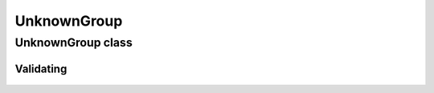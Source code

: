 UnknownGroup
============

.. cpp:namespace-push:: metaf

UnknownGroup class
------------------

	.. cpp:class:: UnknownGroup

		The groups in METAR or TAF report that were not recognised by the parser, are stored as Unknown Groups.

		Unknown group does not store any information and serves as a placeholder.

		Uninterrupted sequence of two or more groups which were not recognised by parser is represented by a single UnknownGroup rather than sequence of several UnknownGroup. E.g. entire text "LAST NO AMDS" will be represented by a single UnknownGroup.

		.. note:: UnknownGroup does not store any information but the text not recognised by parser may be acquired via :cpp:var:`GroupInfo::rawString`.

.. cpp:namespace-push:: UnknownGroup


Validating
^^^^^^^^^^

	.. cpp:function:: bool isValid() const

		:returns: Always returns ``true``.

.. cpp:namespace-pop::
